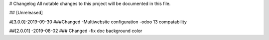 # Changelog
All notable changes to this project will be documented in this file.




## [Unreleased]


#[3.0.0]-2019-09-30
###Changed
-Multiwebsite configuration
-odoo 13 compatability

##[2.0.01] -2019-08-02
### Changed
-fix doc background color 




